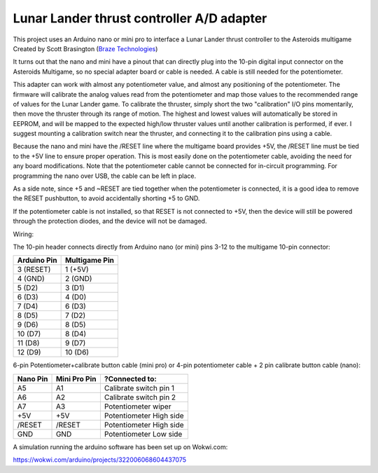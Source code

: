 Lunar Lander thrust controller A/D adapter
==========================================

This project uses an Arduino nano or mini pro to interface a Lunar Lander thrust
controller to the Asteroids multigame Created by Scott Brasington (`Braze
Technologies <https://www.brasington.org/arcade/products/adl/>`__)

It turns out that the nano and mini have a pinout that can directly plug into
the 10-pin digital input connector on the Asteroids Multigame, so no special
adapter board or cable is needed. A cable is still needed for the potentiometer.

This adapter can work with almost any potentiometer value, and almost any
positioning of the potentiometer. The firmware will calibrate the analog values
read from the potentiometer and map those values to the recommended range of
values for the Lunar Lander game. To calibrate the thruster, simply short the
two "calibration" I/O pins momentarily, then move the thruster through its range
of motion. The highest and lowest values will automatically be stored in EEPROM,
and will be mapped to the expected high/low thruster values until another
calibration is performed, if ever. I suggest mounting a calibration switch near
the thruster, and connecting it to the calibration pins using a cable.

Because the nano and mini have the /RESET line where the multigame board
provides +5V, the /RESET line must be tied to the +5V line to ensure proper
operation. This is most easily done on the potentiometer cable, avoiding the
need for any board modifications. Note that the potentiometer cable cannot be
connected for in-circuit programming. For programming the nano over USB, the
cable can be left in place.

As a side note, since +5 and ~RESET are tied together when the potentiometer is
connected, it is a good idea to remove the RESET pushbutton, to avoid
accidentally shorting +5 to GND.

If the potentiometer cable is not installed, so that RESET is not connected to
+5V, then the device will still be powered through the protection diodes, and
the device will not be damaged.

Wiring:

.. image:: wiring.png
   :scale: 50%
   :alt: Wiring diagram for Arduino A/D interface.


The 10-pin header connects directly from Arduino nano (or mini) pins 3-12 to the
multigame 10-pin connector:

+---------------+--------------+
|  Arduino Pin  |Multigame Pin |
+===============+==============+
|   3 (RESET)   |   1 (+5V)    |
+---------------+--------------+
|    4 (GND)    |   2 (GND)    |
+---------------+--------------+
|    5 (D2)     |    3 (D1)    |
+---------------+--------------+
|    6 (D3)     |    4 (D0)    |
+---------------+--------------+
|    7 (D4)     |    6 (D3)    |
+---------------+--------------+
|    8 (D5)     |    7 (D2)    |
+---------------+--------------+
|    9 (D6)     |    8 (D5)    |
+---------------+--------------+
|    10 (D7)    |    8 (D4)    |
+---------------+--------------+
|    11 (D8)    |    9 (D7)    |
+---------------+--------------+
|    12 (D9)    |   10 (D6)    |
+---------------+--------------+

6-pin Potentiometer+calibrate button cable (mini pro)
or
4-pin potentiometer cable + 2 pin calibrate button cable (nano):

+------------+--------------+-------------------------------+
|Nano Pin    |Mini Pro Pin  |?Connected to:                 |
+============+==============+===============================+
|A5          |A1            |Calibrate switch pin 1         |
+------------+--------------+-------------------------------+
|A6          |A2            |Calibrate switch pin 2         |
+------------+--------------+-------------------------------+
|A7          |A3            |Potentiometer wiper            |
+------------+--------------+-------------------------------+
|+5V         |+5V           |Potentiometer High side        |
+------------+--------------+-------------------------------+
|/RESET      |/RESET        |Potentiometer High side        |
+------------+--------------+-------------------------------+
|GND         |GND           |Potentiometer Low side         |
+------------+--------------+-------------------------------+

A simulation running the arduino software has been set up on Wokwi.com:

https://wokwi.com/arduino/projects/322006068604437075

